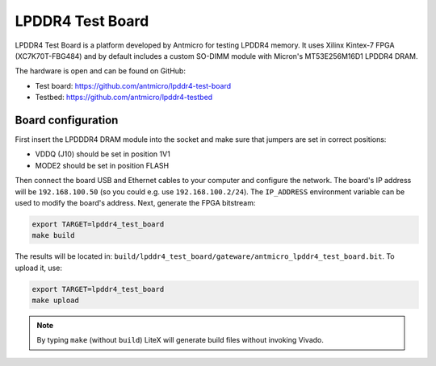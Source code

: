LPDDR4 Test Board
=================

.. image:: lpddr4-test-board.jpg

LPDDR4 Test Board is a platform developed by Antmicro for testing LPDDR4 memory.
It uses Xilinx Kintex-7 FPGA (XC7K70T-FBG484) and by default includes a custom SO-DIMM module with Micron's MT53E256M16D1 LPDDR4 DRAM.

The hardware is open and can be found on GitHub:

* Test board: https://github.com/antmicro/lpddr4-test-board
* Testbed: https://github.com/antmicro/lpddr4-testbed

Board configuration
-------------------

First insert the LPDDDR4 DRAM module into the socket and make sure that jumpers are set in correct positions:

* VDDQ (J10) should be set in position 1V1
* MODE2 should be set in position FLASH

Then connect the board USB and Ethernet cables to your computer and configure the network. The board's IP address will be ``192.168.100.50`` (so you could e.g. use ``192.168.100.2/24``\ ). The ``IP_ADDRESS`` environment variable can be used to modify the board's address.
Next, generate the FPGA bitstream:

.. code-block:: sh

   export TARGET=lpddr4_test_board
   make build

The results will be located in: ``build/lpddr4_test_board/gateware/antmicro_lpddr4_test_board.bit``. To upload it, use:

.. code-block:: sh

   export TARGET=lpddr4_test_board
   make upload

.. note::

   By typing ``make`` (without ``build``\ ) LiteX will generate build files without invoking Vivado.
